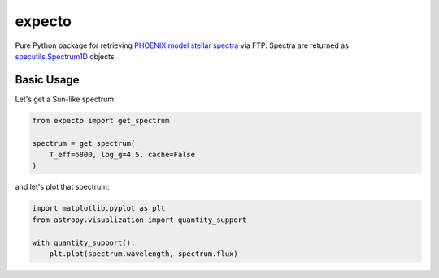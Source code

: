 =======
expecto
=======

.. image:: http://img.shields.io/badge/powered%20by-AstroPy-orange.svg?style=flat
    :target: http://www.astropy.org/

.. image:: https://github.com/bmorris3/expecto/workflows/CI%20Tests/badge.svg
    :target: https://github.com/bmorris3/expecto/actions

.. image:: https://readthedocs.org/projects/expecto/badge/?version=latest
    :target: https://expecto.readthedocs.io/en/latest/?badge=latest
    :alt: Documentation Status

Pure Python package for retrieving 
`PHOENIX model stellar spectra <https://phoenix.astro.physik.uni-goettingen.de/?>`_ 
via FTP. Spectra are returned as 
`specutils.Spectrum1D <https://specutils.readthedocs.io/en/stable/api/specutils.Spectrum1D.html#specutils.Spectrum1D>`_ 
objects.


Basic Usage
^^^^^^^^^^^

Let's get a Sun-like spectrum:

.. code-block:: python

    from expecto import get_spectrum

    spectrum = get_spectrum(
        T_eff=5800, log_g=4.5, cache=False
    )

and let's plot that spectrum:

.. code-block:: python

    import matplotlib.pyplot as plt
    from astropy.visualization import quantity_support

    with quantity_support():
        plt.plot(spectrum.wavelength, spectrum.flux)
